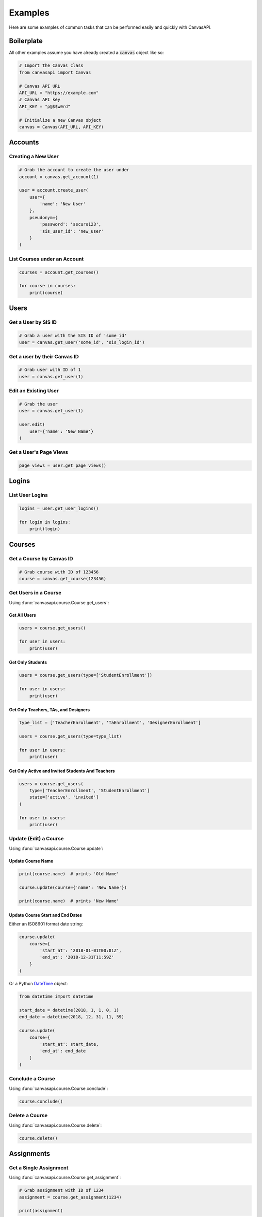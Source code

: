 Examples
========

Here are some examples of common tasks that can be performed easily and quickly with CanvasAPI.


Boilerplate
-----------

All other examples assume you have already created a :code:`canvas` object like so:

.. code-block:: python

    # Import the Canvas class
    from canvasapi import Canvas

    # Canvas API URL
    API_URL = "https://example.com"
    # Canvas API key
    API_KEY = "p@$$w0rd"

    # Initialize a new Canvas object
    canvas = Canvas(API_URL, API_KEY)


Accounts
--------

Creating a New User
~~~~~~~~~~~~~~~~~~~

.. code-block:: python
    
    # Grab the account to create the user under
    account = canvas.get_account(1)

    user = account.create_user(
        user={
            'name': 'New User'            
        },
        pseudonym={
            'password': 'secure123',
            'sis_user_id': 'new_user'
        }
    )


List Courses under an Account
~~~~~~~~~~~~~~~~~~~~~~~~~~~~~

.. code-block:: python
    
    courses = account.get_courses()

    for course in courses:
        print(course)


Users
-----


Get a User by SIS ID
~~~~~~~~~~~~~~~~~~~~

.. code-block:: python

    # Grab a user with the SIS ID of 'some_id'
    user = canvas.get_user('some_id', 'sis_login_id')


Get a user by their Canvas ID
~~~~~~~~~~~~~~~~~~~~~~~~~~~~~

.. code-block:: python
    
    # Grab user with ID of 1
    user = canvas.get_user(1)


Edit an Existing User
~~~~~~~~~~~~~~~~~~~~~

.. code-block:: python
    
    # Grab the user
    user = canvas.get_user(1)

    user.edit(
        user={'name': 'New Name'}
    )


Get a User's Page Views
~~~~~~~~~~~~~~~~~~~~~~~

.. code-block:: python

    page_views = user.get_page_views()


Logins
------

List User Logins
~~~~~~~~~~~~~~~~

.. code-block:: python

    logins = user.get_user_logins()

    for login in logins:
        print(login)


Courses
-------


Get a Course by Canvas ID
~~~~~~~~~~~~~~~~~~~~~~~~~

.. code-block:: python

    # Grab course with ID of 123456
    course = canvas.get_course(123456)


Get Users in a Course
~~~~~~~~~~~~~~~~~~~~~~

Using :func:`canvasapi.course.Course.get_users`:

Get All Users
##############

.. code-block:: python

    users = course.get_users()

    for user in users:
        print(user)

Get Only Students
##################

.. code-block:: python

    users = course.get_users(type=['StudentEnrollment'])

    for user in users:
        print(user)

Get Only Teachers, TAs, and Designers
######################################

.. code-block:: python

    type_list = ['TeacherEnrollment', 'TaEnrollment', 'DesignerEnrollment']

    users = course.get_users(type=type_list)

    for user in users:
        print(user)

Get Only Active and Invited Students And Teachers
##################################################

.. code-block:: python

    users = course.get_users(
        type=['TeacherEnrollment', 'StudentEnrollment']
        state=['active', 'invited']
    )

    for user in users:
        print(user)


Update (Edit) a Course
~~~~~~~~~~~~~~~~~~~~~~

Using :func:`canvasapi.course.Course.update`:

Update Course Name
##################

.. code-block:: python

    print(course.name)  # prints 'Old Name'

    course.update(course={'name': 'New Name'})

    print(course.name)  # prints 'New Name'

Update Course Start and End Dates
#################################

Either an ISO8601 format date string:

.. code-block:: python

    course.update(
        course={
            'start_at': '2018-01-01T00:01Z',
            'end_at': '2018-12-31T11:59Z'
        }
    )

Or a Python `DateTime <https://docs.python.org/3/library/datetime.html>`_ object:

.. code-block:: python

    from datetime import datetime

    start_date = datetime(2018, 1, 1, 0, 1)
    end_date = datetime(2018, 12, 31, 11, 59)

    course.update(
        course={
            'start_at': start_date,
            'end_at': end_date
        }
    )


Conclude a Course
~~~~~~~~~~~~~~~~~

Using :func:`canvasapi.course.Course.conclude`:

.. code-block:: python

    course.conclude()


Delete a Course
~~~~~~~~~~~~~~~

Using :func:`canvasapi.course.Course.delete`:

.. code-block:: python

    course.delete()


Assignments
-----------


Get a Single Assignment
~~~~~~~~~~~~~~~~~~~~~~~

Using :func:`canvasapi.course.Course.get_assignment`:

.. code-block:: python

    # Grab assignment with ID of 1234
    assignment = course.get_assignment(1234)

    print(assignment)


Get Multiple Assignments
~~~~~~~~~~~~~~~~~~~~~~~~

Using :func:`canvasapi.course.Course.get_assignments`:

Get All Assignments
###################

.. code-block:: python

    assignments = course.get_assignments()

    for assignment in assignments:
        print(assignment)

Get Ungraded Assignments
########################

.. code-block:: python

    assignments = course.get_assignments(bucket='ungraded')

    for assignment in assignments:
        print(assignment)


Create an Assignment
~~~~~~~~~~~~~~~~~~~~

Using :func:`canvasapi.course.Course.create_assignment`:

Create a Basic Assignment
#########################

.. code-block:: python

    new_assignment = course.create_assignment({
        'name': 'Assignment 1'
    })

    print(new_assignment)

Create an Assignment with Multiple Submission Types
###################################################

.. code-block:: python

    new_assignment = course.create_assignment({
        'name': 'Assignment 2',
        'submission_types': ['online_upload', 'online_text_entry', 'online_url']
    })

    print(new_assignment)

Create a Complex Assignment
###########################

.. code-block:: python

    from datetime import datetime

    new_assignment = course.create_assignment({
        'name': 'Assignment 3',
        'submission_types': ['online_upload'],
        'allowed_extensions': ['docx', 'doc', 'pdf'],
        'notify_of_update': True,
        'points_possible': 100,
        'due_at': datetime(2018, 12, 31, 11, 59),
        'description': 'Please upload your homework as a Word document or PDF.',
        'published': True
    })

    print(new_assignment)


Update (Edit) an Assignment
~~~~~~~~~~~~~~~~~~~~~~~~~~~

Using :func:`canvasapi.assignment.Assignment.edit`:

Update an Assignment's Name
###########################

.. code-block:: python

    updated_assignment = assignment.edit(assignment={'name': 'New Name'})

    print(updated_assignment)

Change an Assignment's Submission Type(s)
#########################################

.. code-block:: python

    updated_assignment = assignment.edit(
        assignment={'submission_types': ['on_paper']}
    )

    print(updated_assignment)


Delete an Assignment
~~~~~~~~~~~~~~~~~~~~

Using :func:`canvasapi.assignment.Assignment.delete`:

.. code-block:: python

    assignment.delete()
